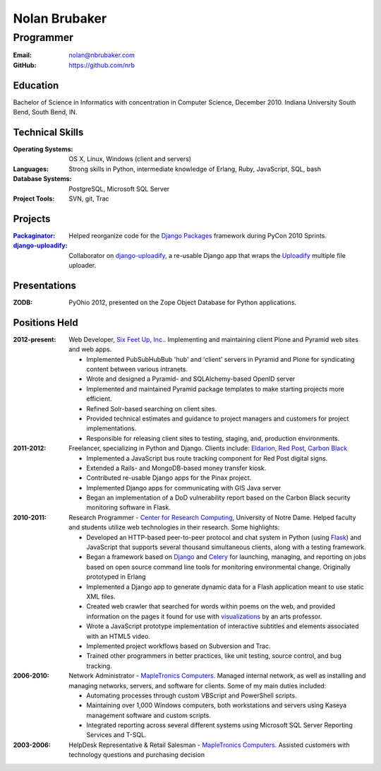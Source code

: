 Nolan Brubaker
--------------

Programmer
++++++++++

:Email: nolan@nbrubaker.com
:GitHub: https://github.com/nrb

Education
=========
Bachelor of Science in Informatics with concentration in Computer Science, December 2010. Indiana University South Bend, South Bend, IN.

Technical Skills
================
:Operating Systems: OS X, Linux, Windows (client and servers)
:Languages: Strong skills in Python, intermediate knowledge of Erlang, Ruby, JavaScript, SQL, bash
:Database Systems: PostgreSQL, Microsoft SQL Server
:Project Tools: SVN, git, Trac

Projects
========
:Packaginator_: Helped reorganize code for the `Django Packages`_ framework during PyCon 2010 Sprints.
:django-uploadify_: Collaborator on django-uploadify_, a re-usable Django app that wraps the Uploadify_ multiple file uploader.

Presentations
=============
:ZODB: PyOhio 2012, presented on the Zope Object Database for Python applications.

Positions Held
==============

:2012-present: Web Developer, `Six Feet Up, Inc.`_. Implementing and maintaining client Plone and Pyramid web sites and web apps.
 
   * Implemented PubSubHubBub 'hub' and 'client' servers in Pyramid and Plone for syndicating content between various intranets.
   * Wrote and designed a Pyramid- and SQLAlchemy-based OpenID server
   * Implemented and maintained Pyramid package templates to make starting projects more efficient.
   * Refined Solr-based searching on client sites.
   * Provided technical estimates and guidance to project managers and customers for project implementations.
   * Responsible for releasing client sites to testing, staging, and, production environments.

:2011-2012: Freelancer, specializing in Python and Django.  Clients include: Eldarion_, `Red Post`_, `Carbon Black`_

   * Implemented a JavaScript bus route tracking component for Red Post digital signs.
   * Extended a Rails- and MongoDB-based money transfer kiosk.
   * Contributed re-usable Django apps for the Pinax project.
   * Implemented Django apps for communicating with GIS Java server
   * Began an implementation of a DoD vulnerability report based on the Carbon Black security monitoring software in Flask.
  
:2010-2011: Research Programmer - `Center for Research Computing`_, University of Notre Dame. Helped faculty and students utilize web technologies in their research. Some highlights:

   * Developed an HTTP-based peer-to-peer protocol and chat system in Python (using Flask_) and JavaScript that supports several thousand simultaneous clients, along with a testing framework.
   * Began a framework based on Django_ and Celery_ for launching, managing, and reporting on jobs based on open source command line tools for monitoring environmental change. Originally prototyped in Erlang
   * Implemented a Django app to generate dynamic data for a Flash application meant to use static XML files.
   * Created web crawler that searched for words within poems on the web, and provided information on the pages it found for use with visualizations_ by an arts professor.
   * Wrote a JavaScript prototype implementation of interactive subtitles and elements associated with an HTML5 video.
   * Implemented project workflows based on Subversion and Trac.
   * Trained other programmers in better practices, like unit testing, source control, and bug tracking.


:2006-2010: Network Administrator - `MapleTronics Computers`_.  Managed internal network, as well as installing and managing networks, servers, and software for clients.  Some of my main duties included:

  * Automating processes through custom VBScript and PowerShell scripts.
  * Maintaining over 1,000 Windows computers, both workstations and servers using Kaseya management software and custom scripts.
  * Integrated reporting across several different systems using Microsoft SQL Server Reporting Services and T-SQL.


:2003-2006: HelpDesk Representative & Retail Salesman - `MapleTronics Computers`_.  Assisted customers with technology questions and purchasing decision


.. _`Six Feet Up, Inc.`: http://www.sixfeetup.com
.. _`Center for Research Computing`: http://crc.nd.edu
.. _`MapleTronics Computers`: http://www.mapletronics.com
.. _Packaginator: https://github.com/cartwheelweb/packaginator
.. _`Django Packages`: http://djangopackages.com/
.. _Eldarion: http://eldarion.com
.. _`Red Post`: http://www.redpost.com
.. _`Carbon Black`: http://www.carbonblack.com/
.. _visualizations: http://www.youtube.com/watch?v=WQxkCQndoZc
.. _Flask: http://flask.pocoo.org
.. _Django: http://djangoproject.com
.. _Celery: http://www.celeryproject.org
.. _django-uploadify: https://github.com/tstone/django-uploadify
.. _Uploadify: http://www.uploadify.com
